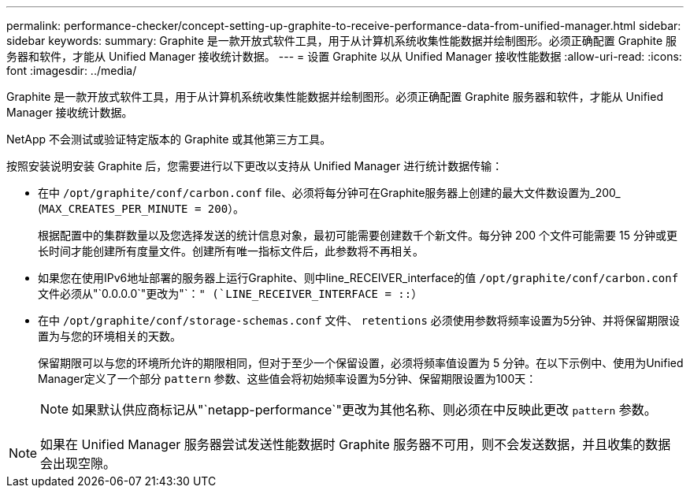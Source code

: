 ---
permalink: performance-checker/concept-setting-up-graphite-to-receive-performance-data-from-unified-manager.html 
sidebar: sidebar 
keywords:  
summary: Graphite 是一款开放式软件工具，用于从计算机系统收集性能数据并绘制图形。必须正确配置 Graphite 服务器和软件，才能从 Unified Manager 接收统计数据。 
---
= 设置 Graphite 以从 Unified Manager 接收性能数据
:allow-uri-read: 
:icons: font
:imagesdir: ../media/


[role="lead"]
Graphite 是一款开放式软件工具，用于从计算机系统收集性能数据并绘制图形。必须正确配置 Graphite 服务器和软件，才能从 Unified Manager 接收统计数据。

NetApp 不会测试或验证特定版本的 Graphite 或其他第三方工具。

按照安装说明安装 Graphite 后，您需要进行以下更改以支持从 Unified Manager 进行统计数据传输：

* 在中 `/opt/graphite/conf/carbon.conf` file、必须将每分钟可在Graphite服务器上创建的最大文件数设置为_200_ (`MAX_CREATES_PER_MINUTE = 200`）。
+
根据配置中的集群数量以及您选择发送的统计信息对象，最初可能需要创建数千个新文件。每分钟 200 个文件可能需要 15 分钟或更长时间才能创建所有度量文件。创建所有唯一指标文件后，此参数将不再相关。

* 如果您在使用IPv6地址部署的服务器上运行Graphite、则中line_RECEIVER_interface的值 `/opt/graphite/conf/carbon.conf` 文件必须从"`0.0.0.0`"更改为"`：`" (`LINE_RECEIVER_INTERFACE = ::`）
* 在中 `/opt/graphite/conf/storage-schemas.conf` 文件、 `retentions` 必须使用参数将频率设置为5分钟、并将保留期限设置为与您的环境相关的天数。
+
保留期限可以与您的环境所允许的期限相同，但对于至少一个保留设置，必须将频率值设置为 5 分钟。在以下示例中、使用为Unified Manager定义了一个部分 `pattern` 参数、这些值会将初始频率设置为5分钟、保留期限设置为100天：

+
[NOTE]
====
如果默认供应商标记从"`netapp-performance`"更改为其他名称、则必须在中反映此更改 `pattern` 参数。

====


[NOTE]
====
如果在 Unified Manager 服务器尝试发送性能数据时 Graphite 服务器不可用，则不会发送数据，并且收集的数据会出现空隙。

====